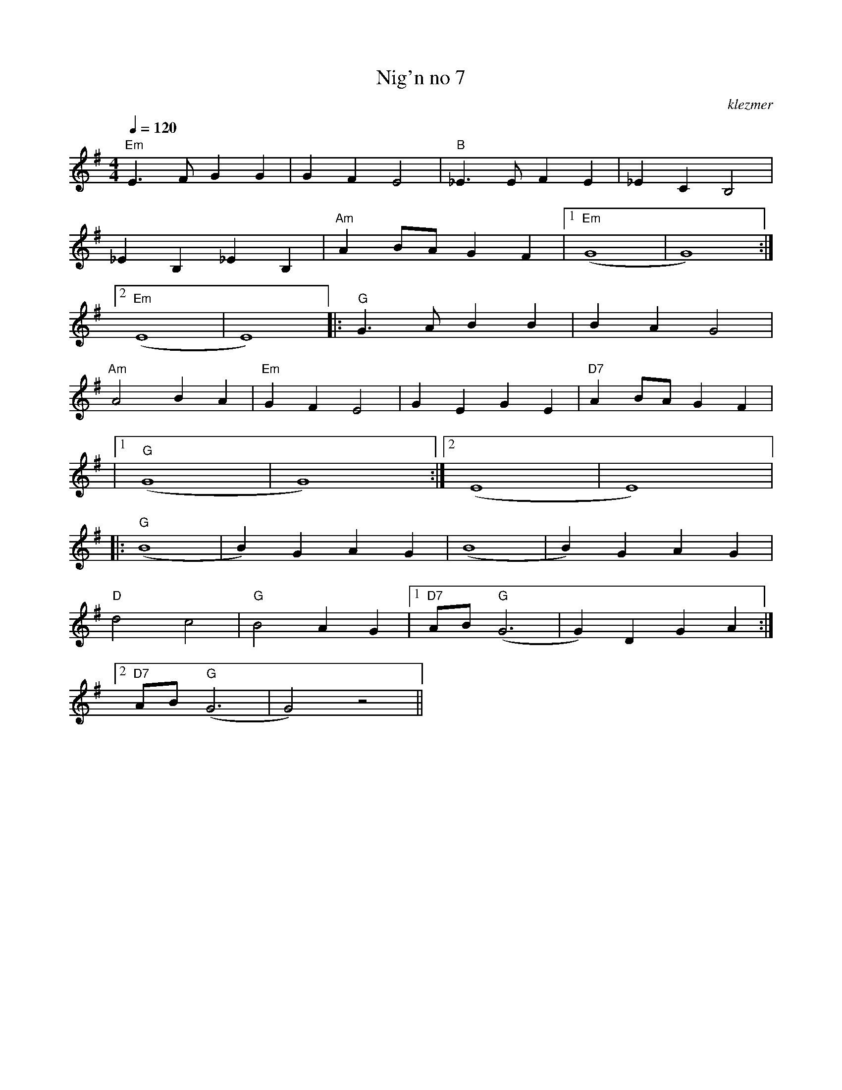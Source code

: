 X: 454
T:Nig'n no 7
O:klezmer
M:4/4
L:1/8
Q:1/4=120
K:Em
"Em" E3 FG2 G2 |G2 F2 E4 |"B" _E3 EF2 E2 |_E2 C2 B,4 |
_E2 B,2 _E2 B,2 |"Am" A2 BA G2 F2 |1 "Em" (G8 |G8) :|2
"Em" (E8 |E8)  |:"G" G3 AB2 B2 |B2 A2 G4 |
"Am" A4 B2 A2 |"Em" G2 F2 E4 |G2 E2 G2 E2 |"D7" A2 BA G2 F2 |
|1 "G" (G8 |G8) :|2 (E8 |E8)  |:
"G" (B8 |B2) G2 A2 G2 |(B8 |B2) G2 A2 G2 |
"D" d4 c4 |"G" B4 A2 G2 |1 "D7" AB "G" (G6 |G2) D2 G2 A2 :|2
"D7" AB "G" (G6 |G4) z4 ||
